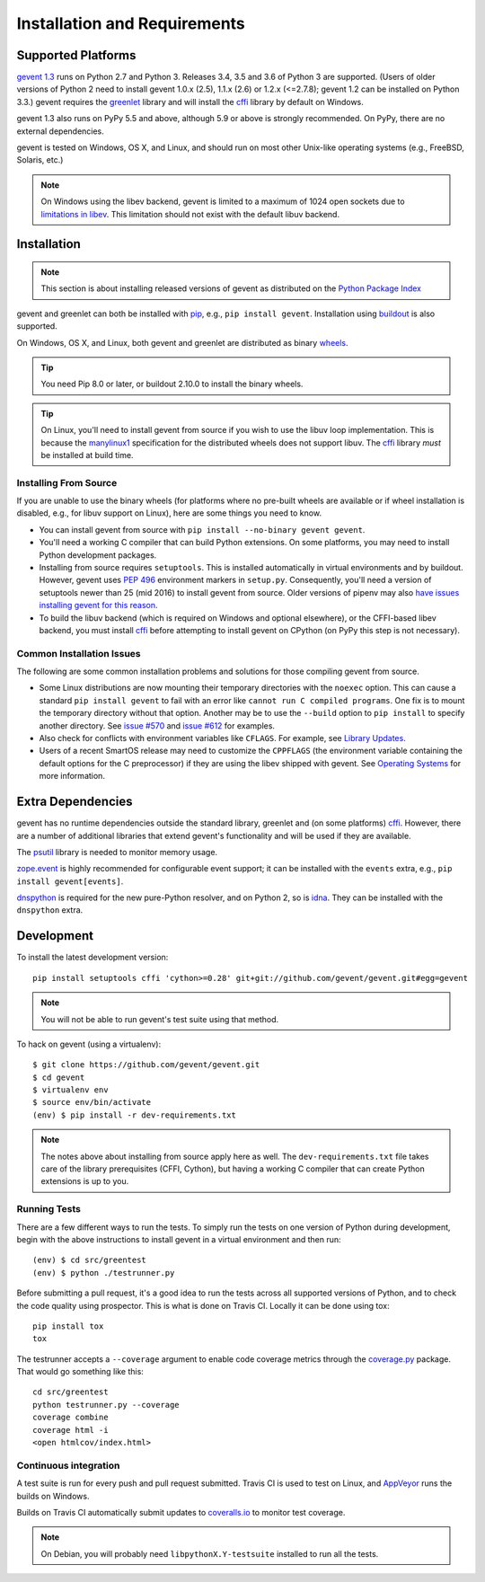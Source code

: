===============================
 Installation and Requirements
===============================

.. _installation:

..
  This file is included in README.rst so it is limited to plain
  ReST markup, not Sphinx.

Supported Platforms
===================

`gevent 1.3`_ runs on Python 2.7 and Python 3. Releases 3.4, 3.5 and
3.6 of Python 3 are supported. (Users of older versions of Python 2
need to install gevent 1.0.x (2.5), 1.1.x (2.6) or 1.2.x (<=2.7.8);
gevent 1.2 can be installed on Python 3.3.) gevent requires the
`greenlet <https://greenlet.readthedocs.io>`_ library and will install
the `cffi`_ library by default on Windows.

gevent 1.3 also runs on PyPy 5.5 and above, although 5.9 or above is
strongly recommended. On PyPy, there are no external dependencies.

gevent is tested on Windows, OS X, and Linux, and should run on most
other Unix-like operating systems (e.g., FreeBSD, Solaris, etc.)

.. note:: On Windows using the libev backend, gevent is
          limited to a maximum of 1024 open sockets due to
          `limitations in libev`_. This limitation should not exist
          with the default libuv backend.

Installation
============

.. note::

   This section is about installing released versions of gevent
   as distributed on the `Python Package Index`_

.. _Python Package Index: http://pypi.org/project/gevent

gevent and greenlet can both be installed with `pip`_, e.g., ``pip
install gevent``. Installation using `buildout
<http://docs.buildout.org/en/latest/>`_ is also supported.

On Windows, OS X, and Linux, both gevent and greenlet are
distributed as binary `wheels`_.

.. tip::

   You need Pip 8.0 or later, or buildout 2.10.0 to install the
   binary wheels.

.. tip::

   On Linux, you'll need to install gevent from source if you wish to
   use the libuv loop implementation. This is because the `manylinux1
   <https://www.python.org/dev/peps/pep-0513/>`_ specification for the
   distributed wheels does not support libuv. The `cffi`_ library
   *must* be installed at build time.


Installing From Source
----------------------

If you are unable to use the binary wheels (for platforms where no
pre-built wheels are available or if wheel installation is disabled,
e.g., for libuv support on Linux), here are some things you need to know.

- You can install gevent from source with ``pip install --no-binary
  gevent gevent``.

- You'll need a working C compiler that can build Python extensions.
  On some platforms, you may need to install Python development
  packages.

- Installing from source requires ``setuptools``. This is installed
  automatically in virtual environments and by buildout. However, gevent uses
  :pep:`496` environment markers in ``setup.py``. Consequently, you'll
  need a version of setuptools newer than 25 (mid 2016) to install
  gevent from source. Older versions of pipenv may also `have issues
  installing gevent for this reason
  <https://github.com/pypa/pipenv/issues/2113>`_.

- To build the libuv backend (which is required on Windows and
  optional elsewhere), or the CFFI-based libev backend, you must
  install `cffi`_ before attempting to install gevent on CPython (on
  PyPy this step is not necessary).


Common Installation Issues
--------------------------

The following are some common installation problems and solutions for
those compiling gevent from source.

- Some Linux distributions are now mounting their temporary
  directories with the ``noexec`` option. This can cause a standard
  ``pip install gevent`` to fail with an error like ``cannot run C
  compiled programs``. One fix is to mount the temporary directory
  without that option. Another may be to use the ``--build`` option to
  ``pip install`` to specify another directory. See `issue #570
  <https://github.com/gevent/gevent/issues/570>`_ and `issue #612
  <https://github.com/gevent/gevent/issues/612>`_ for examples.

- Also check for conflicts with environment variables like ``CFLAGS``. For
  example, see `Library Updates <http://www.gevent.org/whatsnew_1_1.html#library-updates-label>`_.

- Users of a recent SmartOS release may need to customize the
  ``CPPFLAGS`` (the environment variable containing the default
  options for the C preprocessor) if they are using the libev shipped
  with gevent. See `Operating Systems
  <http://www.gevent.org/whatsnew_1_1.html#operating-systems-label>`_
  for more information.


Extra Dependencies
==================

gevent has no runtime dependencies outside the standard library,
greenlet and (on some platforms) `cffi`_. However, there are a
number of additional libraries that extend gevent's functionality and
will be used if they are available.

The `psutil <https://pypi.org/project/psutil>`_ library is needed to
monitor memory usage.

`zope.event <https://pypi.org/project/zope.event>`_ is highly
recommended for configurable event support; it can be installed with
the ``events`` extra, e.g., ``pip install gevent[events]``.

`dnspython <https://pypi.org/project/dnspython>`_ is required for the
new pure-Python resolver, and on Python 2, so is `idna
<https://pypi.org/project/idna>`_. They can be installed with the
``dnspython`` extra.


Development
===========

To install the latest development version::

  pip install setuptools cffi 'cython>=0.28' git+git://github.com/gevent/gevent.git#egg=gevent

.. note::

   You will not be able to run gevent's test suite using that method.

To hack on gevent (using a virtualenv)::

  $ git clone https://github.com/gevent/gevent.git
  $ cd gevent
  $ virtualenv env
  $ source env/bin/activate
  (env) $ pip install -r dev-requirements.txt

.. note::

   The notes above about installing from source apply here as well.
   The ``dev-requirements.txt`` file takes care of the library
   prerequisites (CFFI, Cython), but having a working C compiler that
   can create Python extensions is up to you.


Running Tests
-------------

There are a few different ways to run the tests. To simply run the
tests on one version of Python during development, begin with the
above instructions to install gevent in a virtual environment and then
run::

  (env) $ cd src/greentest
  (env) $ python ./testrunner.py

Before submitting a pull request, it's a good idea to run the tests
across all supported versions of Python, and to check the code quality
using prospector. This is what is done on Travis CI. Locally it
can be done using tox::

  pip install tox
  tox

The testrunner accepts a ``--coverage`` argument to enable code
coverage metrics through the `coverage.py`_ package. That would go
something like this::

  cd src/greentest
  python testrunner.py --coverage
  coverage combine
  coverage html -i
  <open htmlcov/index.html>

Continuous integration
----------------------

A test suite is run for every push and pull request submitted. Travis
CI is used to test on Linux, and `AppVeyor`_ runs the builds on
Windows.

.. image:: https://travis-ci.org/gevent/gevent.svg?branch=master
   :target: https://travis-ci.org/gevent/gevent

.. image:: https://ci.appveyor.com/api/projects/status/q4kl21ng2yo2ixur?svg=true
   :target: https://ci.appveyor.com/project/denik/gevent


Builds on Travis CI automatically submit updates to `coveralls.io`_ to
monitor test coverage.

.. image:: https://coveralls.io/repos/gevent/gevent/badge.svg?branch=master&service=github
   :target: https://coveralls.io/github/gevent/gevent?branch=master

.. note:: On Debian, you will probably need ``libpythonX.Y-testsuite``
          installed to run all the tests.

.. _coverage.py: https://pypi.python.org/pypi/coverage/
.. _coveralls.io: https://coveralls.io/github/gevent/gevent
.. _`pip`: https://pip.pypa.io/en/stable/installing/
.. _`wheels`: http://pythonwheels.com
.. _`gevent 1.3`: whatsnew_1_3.html

.. _`cffi`: https://cffi.readthedocs.io
.. _`limitations in libev`: http://pod.tst.eu/http://cvs.schmorp.de/libev/ev.pod#WIN32_PLATFORM_LIMITATIONS_AND_WORKA
.. _AppVeyor: https://ci.appveyor.com/project/denik/gevent
